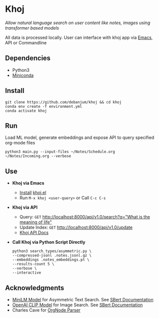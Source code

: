 * Khoj
  /Allow natural language search on user content like notes, images using transformer based models/

  All data is processed locally. User can interface with khoj app via [[./interface/emacs/khoj.el][Emacs]], API or Commandline

** Dependencies
   - Python3
   - [[https://docs.conda.io/en/latest/miniconda.html#latest-miniconda-installer-links][Miniconda]]

** Install
   #+begin_src shell
   git clone https://github.com/debanjum/khoj && cd khoj
   conda env create -f environment.yml
   conda activate khoj
   #+end_src

** Run
   Load ML model, generate embeddings and expose API to query specified org-mode files

   #+begin_src shell
   python3 main.py --input-files ~/Notes/Schedule.org ~/Notes/Incoming.org --verbose
   #+end_src

** Use
   - *Khoj via Emacs*
     - [[https://github.com/debanjum/khoj/tree/master/interface/emacs#installation][Install]] [[./interface/emacs/khoj.el][khoj.el]]
     - Run ~M-x khoj <user-query>~ or Call ~C-c C-s~

   - *Khoj via API*
     - Query: ~GET~ [[http://localhost:8000/api/v1.0/search?q=%22what%20is%20the%20meaning%20of%20life%22][http://localhost:8000/api/v1.0/search?q="What is the meaning of life"]]
     - Update Index: ~GET~ [[http://localhost:8000/api/v1.0/update][http://localhost:8000/api/v1.0/update]]
     - [[http://localhost:8000/docs][Khoj API Docs]]

   - *Call Khoj via Python Script Directly*
     #+begin_src shell
     python3 search_types/asymmetric.py \
     --compressed-jsonl .notes.jsonl.gz \
     --embeddings .notes_embeddings.pt \
     --results-count 5 \
     --verbose \
     --interactive
     #+end_src

** Acknowledgments
   - [[https://huggingface.co/sentence-transformers/multi-qa-MiniLM-L6-cos-v1][MiniLM Model]] for Asymmetric Text Search. See [[https://www.sbert.net/examples/applications/retrieve_rerank/README.html][SBert Documentation]]
   - [[https://github.com/openai/CLIP][OpenAI CLIP Model]] for Image Search. See [[https://www.sbert.net/examples/applications/image-search/README.html][SBert Documentation]]
   - Charles Cave for [[http://members.optusnet.com.au/~charles57/GTD/orgnode.html][OrgNode Parser]]
